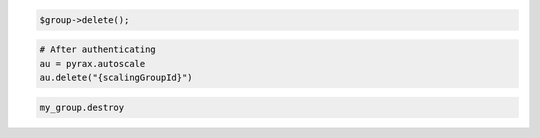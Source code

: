 .. code-block:: csharp

.. code-block:: java

.. code-block:: javascript

.. code-block:: php

    $group->delete();

.. code-block:: python

    # After authenticating
    au = pyrax.autoscale
    au.delete("{scalingGroupId}")

.. code-block:: ruby

  my_group.destroy
